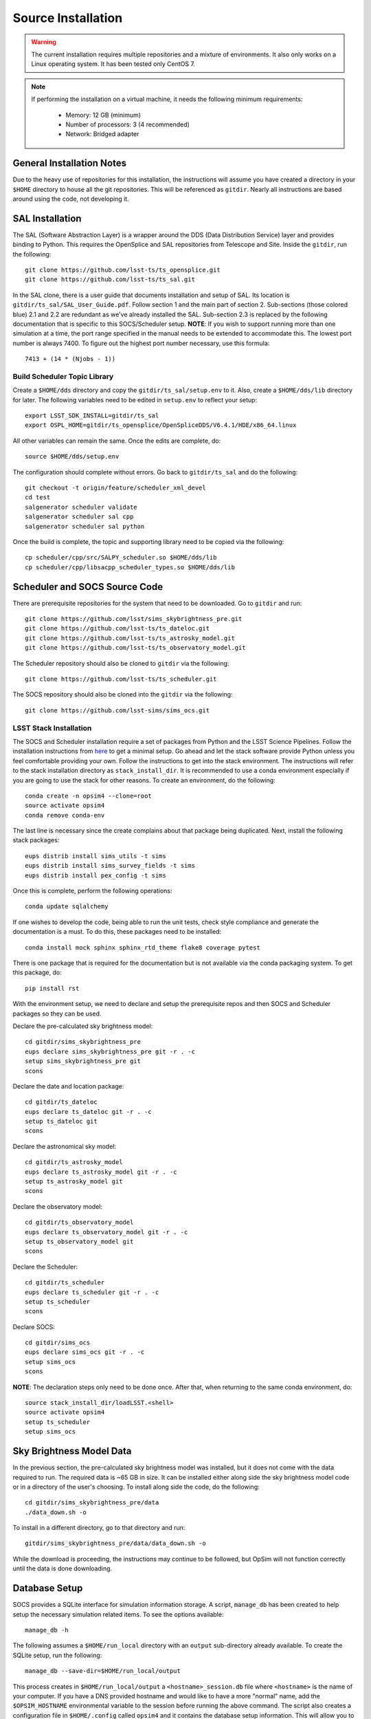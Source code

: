 Source Installation
+++++++++++++++++++

.. warning::

	The current installation requires multiple repositories and a mixture of environments. It also only works on a Linux operating system. It has been tested only CentOS 7.

.. note::

	If performing the installation on a virtual machine, it needs the following minimum requirements:

		* Memory: 12 GB (minimum)
		* Number of processors: 3 (4 recommended)
		* Network: Bridged adapter

General Installation Notes
--------------------------

Due to the heavy use of repositories for this installation, the instructions will assume you have created a directory in your ``$HOME`` directory to house all the git repositories. This will be referenced as ``gitdir``. Nearly all instructions are based around using the code, not developing it.

SAL Installation
----------------

The SAL (Software Abstraction Layer) is a wrapper around the DDS (Data Distribution Service) layer and provides binding to Python. This requires the OpenSplice and SAL repositories from Telescope and Site. Inside the ``gitdir``, run the following::

	git clone https://github.com/lsst-ts/ts_opensplice.git
	git clone https://github.com/lsst-ts/ts_sal.git

In the SAL clone, there is a user guide that documents installation and setup of SAL. Its location is ``gitdir/ts_sal/SAL_User_Guide.pdf``. Follow section 1 and the main part of section 2. Sub-sections (those colored blue) 2.1 and 2.2 are redundant as we've already installed the SAL. Sub-section 2.3 is replaced by the following documentation that is specific to this SOCS/Scheduler setup. **NOTE**: If you wish to support running more than one simulation at a time, the port range specified in the manual needs to be extended to accommodate this. The lowest port number is always 7400. To figure out the highest port number necessary, use this formula::

	7413 + (14 * (Njobs - 1))

Build Scheduler Topic Library
~~~~~~~~~~~~~~~~~~~~~~~~~~~~~

Create a ``$HOME/dds`` directory and copy the ``gitdir/ts_sal/setup.env`` to it. Also, create a ``$HOME/dds/lib`` directory for later. The following variables need to be edited in ``setup.env`` to reflect your setup::

	export LSST_SDK_INSTALL=gitdir/ts_sal
	export OSPL_HOME=gitdir/ts_opensplice/OpenSpliceDDS/V6.4.1/HDE/x86_64.linux

All other variables can remain the same. Once the edits are complete, do::

	source $HOME/dds/setup.env

The configuration should complete without errors. Go back to ``gitdir/ts_sal`` and do the following::

	git checkout -t origin/feature/scheduler_xml_devel
	cd test
	salgenerator scheduler validate
	salgenerator scheduler sal cpp
	salgenerator scheduler sal python

Once the build is complete, the topic and supporting library need to be copied via the following::

	cp scheduler/cpp/src/SALPY_scheduler.so $HOME/dds/lib
	cp scheduler/cpp/libsacpp_scheduler_types.so $HOME/dds/lib

Scheduler and SOCS Source Code
------------------------------

There are prerequisite repositories for the system that need to be downloaded. Go to ``gitdir`` and run::

	git clone https://github.com/lsst/sims_skybrightness_pre.git
	git clone https://github.com/lsst-ts/ts_dateloc.git
	git clone https://github.com/lsst-ts/ts_astrosky_model.git
	git clone https://github.com/lsst-ts/ts_observatory_model.git

The Scheduler repository should also be cloned to ``gitdir`` via the following::

	git clone https://github.com/lsst-ts/ts_scheduler.git

The SOCS repository should also be cloned into the ``gitdir`` via the following::

	git clone https://github.com/lsst-sims/sims_ocs.git

LSST Stack Installation
~~~~~~~~~~~~~~~~~~~~~~~

The SOCS and Scheduler installation require a set of packages from Python and the LSST Science Pipelines. 
Follow the installation instructions from `here <https://pipelines.lsst.io/install/newinstall.html#installing-from-source-with-newinstall-sh>`_ to get a minimal setup. Go ahead and let the stack software provide Python unless you feel comfortable providing your own. Follow the instructions to get into the stack environment. The instructions will refer to the stack installation directory as ``stack_install_dir``. It is recommended to use a conda environment especially if you are going to use the stack for other reasons. To create an environment, do the following::

    conda create -n opsim4 --clone=root
    source activate opsim4
    conda remove conda-env

The last line is necessary since the create complains about that package being duplicated. Next, install the following stack packages::

    eups distrib install sims_utils -t sims
    eups distrib install sims_survey_fields -t sims
    eups distrib install pex_config -t sims

Once this is complete, perform the following operations::

    conda update sqlalchemy

If one wishes to develop the code, being able to run the unit tests, check style compliance and generate the documentation is a must. To do this, these packages need to be installed::

	conda install mock sphinx sphinx_rtd_theme flake8 coverage pytest

There is one package that is required for the documentation but is not available via the conda packaging system. To get this package, do::

	pip install rst

With the environment setup, we need to declare and setup the prerequisite repos and then SOCS and Scheduler packages so they can be used. 

Declare the pre-calculated sky brightness model::

	cd gitdir/sims_skybrightness_pre
	eups declare sims_skybrightness_pre git -r . -c
	setup sims_skybrightness_pre git
	scons

Declare the date and location package::

	cd gitdir/ts_dateloc
	eups declare ts_dateloc git -r . -c
	setup ts_dateloc git
	scons

Declare the astronomical sky model::

	cd gitdir/ts_astrosky_model
	eups declare ts_astrosky_model git -r . -c
	setup ts_astrosky_model git
	scons

Declare the observatory model::

	cd gitdir/ts_observatory_model
	eups declare ts_observatory_model git -r . -c
	setup ts_observatory_model git
	scons

Declare the Scheduler::

	cd gitdir/ts_scheduler
	eups declare ts_scheduler git -r . -c
	setup ts_scheduler
	scons

Declare SOCS::

	cd gitdir/sims_ocs
	eups declare sims_ocs git -r . -c
	setup sims_ocs
	scons

**NOTE**: The declaration steps only need to be done once. After that, when returning to the same conda environment, do::

	source stack_install_dir/loadLSST.<shell>
	source activate opsim4
	setup ts_scheduler
	setup sims_ocs

.. _skymodel-data:

Sky Brightness Model Data
-------------------------

In the previous section, the pre-calculated sky brightness model was installed, but it does not come with the data required to run. The required data is ~65 GB in size. It can be installed either along side the sky brightness model code or in a directory of the user's choosing. To install along side the code, do the following::

	cd gitdir/sims_skybrightness_pre/data
	./data_down.sh -o 

To install in a different directory, go to that directory and run::

	gitdir/sims_skybrightness_pre/data/data_down.sh -o 

While the download is proceeding, the instructions may continue to be followed, but OpSim will not function correctly until the data is done downloading.

.. _installation-database:

Database Setup
--------------

SOCS provides a SQLite interface for simulation information storage. A script, ``manage_db`` has been created to help setup the necessary simulation related items. To see the options available::

	manage_db -h

The following assumes a ``$HOME/run_local`` directory with an ``output`` sub-directory already available. To create the SQLite setup, run the following::

	manage_db --save-dir=$HOME/run_local/output

This process creates in ``$HOME/run_local/output`` a ``<hostname>_session.db`` file where ``<hostname>`` is the name of your computer. If you have a DNS provided hostname and would like to have a more "normal" name, add the ``$OPSIM_HOSTNAME`` environmental variable to the session before running the above command. The script also creates a configuration file in ``$HOME/.config`` called ``opsim4`` and it contains the database setup information. This will allow you to not have to provide that information to the main simulation driver script.

If you wish to clear out your database and start over, but begin at the next run number from 
where you left off, this task can be accomplished. The ``-s`` flag to the ``manage_db`` will adjust the starting point for the run numbers. You will need the last run number generated and then pass that number incremented by one to the flag. The run number is written into the configuration file for later use when running the simulation.
